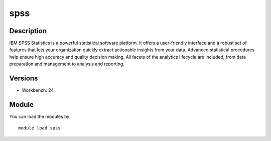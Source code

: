 .. _backbone-label:

spss
==============================

Description
~~~~~~~~
IBM SPSS Statistics is a powerful statistical software platform. It offers a user-friendly interface and a robust set of features that lets your organization quickly extract actionable insights from your data. Advanced statistical procedures help ensure high accuracy and quality decision making. All facets of the analytics lifecycle are included, from data preparation and management to analysis and reporting.

Versions
~~~~~~~~
- Workbench: 24

Module
~~~~~~~~
You can load the modules by::

    module load spss

